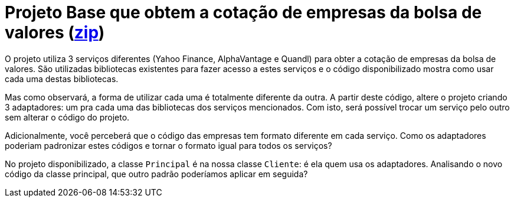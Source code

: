 :source-highlighter: highlightjs
:numbered:
:unsafe:
:icons: font

ifdef::env-github[]
:outfilesuffix: .adoc
:caution-caption: :fire:
:important-caption: :exclamation:
:note-caption: :paperclip:
:tip-caption: :bulb:
:warning-caption: :warning:
endif::[]

= Projeto Base que obtem a cotação de empresas da bolsa de valores (link:https://kinolien.github.io/gitzip/?download=/manoelcampos/padroes-projetos/tree/master/estruturais/adapter/cotacao-bolsa-valores[zip])

O projeto utiliza 3 serviços diferentes (Yahoo Finance, AlphaVantage e Quandl) para obter a cotação de empresas da bolsa de valores.
São utilizadas bibliotecas existentes para fazer acesso a estes serviços
e o código disponibilizado mostra como usar cada uma destas bibliotecas.

Mas como observará, a forma de utilizar cada uma é totalmente diferente da outra.
A partir deste código, altere o projeto criando 3 adaptadores: um pra cada uma
das bibliotecas dos serviços mencionados.
Com isto, será possível trocar um serviço pelo outro sem alterar o código do projeto.

Adicionalmente, você perceberá que o código das empresas tem formato diferente em cada serviço.
Como os adaptadores poderiam padronizar estes códigos e tornar o formato igual para todos os serviços?

No projeto disponibilizado, a classe `Principal` é na nossa classe `Cliente`: é ela quem usa os adaptadores. 
Analisando o novo código da classe principal, que outro padrão poderíamos aplicar em seguida?
